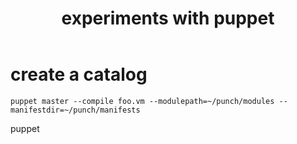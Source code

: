 #+TITLE:experiments with puppet

* create a catalog
: puppet master --compile foo.vm --modulepath=~/punch/modules --manifestdir=~/punch/manifests 
puppet 
